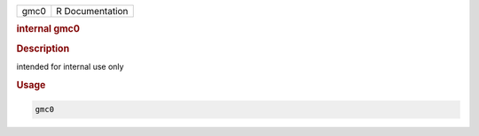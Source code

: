 .. container::

   .. container::

      ==== ===============
      gmc0 R Documentation
      ==== ===============

      .. rubric:: internal gmc0
         :name: internal-gmc0

      .. rubric:: Description
         :name: description

      intended for internal use only

      .. rubric:: Usage
         :name: usage

      .. code:: R

         gmc0
